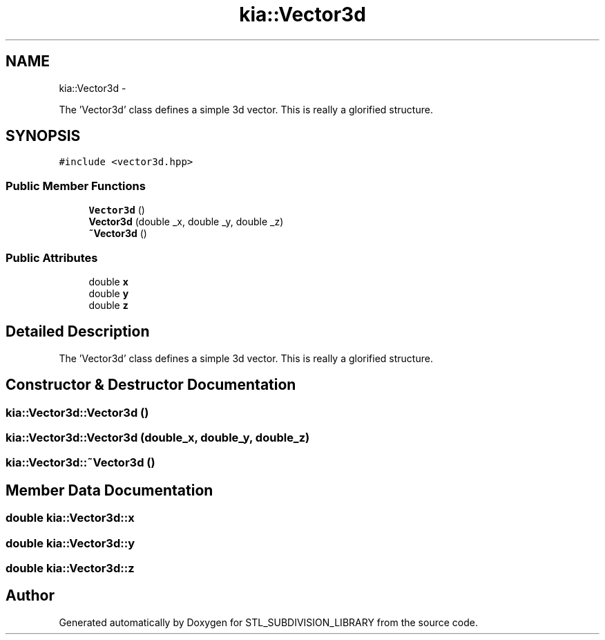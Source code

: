 .TH "kia::Vector3d" 3 "Fri Jan 6 2017" "STL_SUBDIVISION_LIBRARY" \" -*- nroff -*-
.ad l
.nh
.SH NAME
kia::Vector3d \- 
.PP
The 'Vector3d' class defines a simple 3d vector\&. This is really a glorified structure\&.  

.SH SYNOPSIS
.br
.PP
.PP
\fC#include <vector3d\&.hpp>\fP
.SS "Public Member Functions"

.in +1c
.ti -1c
.RI "\fBVector3d\fP ()"
.br
.ti -1c
.RI "\fBVector3d\fP (double _x, double _y, double _z)"
.br
.ti -1c
.RI "\fB~Vector3d\fP ()"
.br
.in -1c
.SS "Public Attributes"

.in +1c
.ti -1c
.RI "double \fBx\fP"
.br
.ti -1c
.RI "double \fBy\fP"
.br
.ti -1c
.RI "double \fBz\fP"
.br
.in -1c
.SH "Detailed Description"
.PP 
The 'Vector3d' class defines a simple 3d vector\&. This is really a glorified structure\&. 
.SH "Constructor & Destructor Documentation"
.PP 
.SS "kia::Vector3d::Vector3d ()"

.SS "kia::Vector3d::Vector3d (double_x, double_y, double_z)"

.SS "kia::Vector3d::~Vector3d ()"

.SH "Member Data Documentation"
.PP 
.SS "double kia::Vector3d::x"

.SS "double kia::Vector3d::y"

.SS "double kia::Vector3d::z"


.SH "Author"
.PP 
Generated automatically by Doxygen for STL_SUBDIVISION_LIBRARY from the source code\&.
